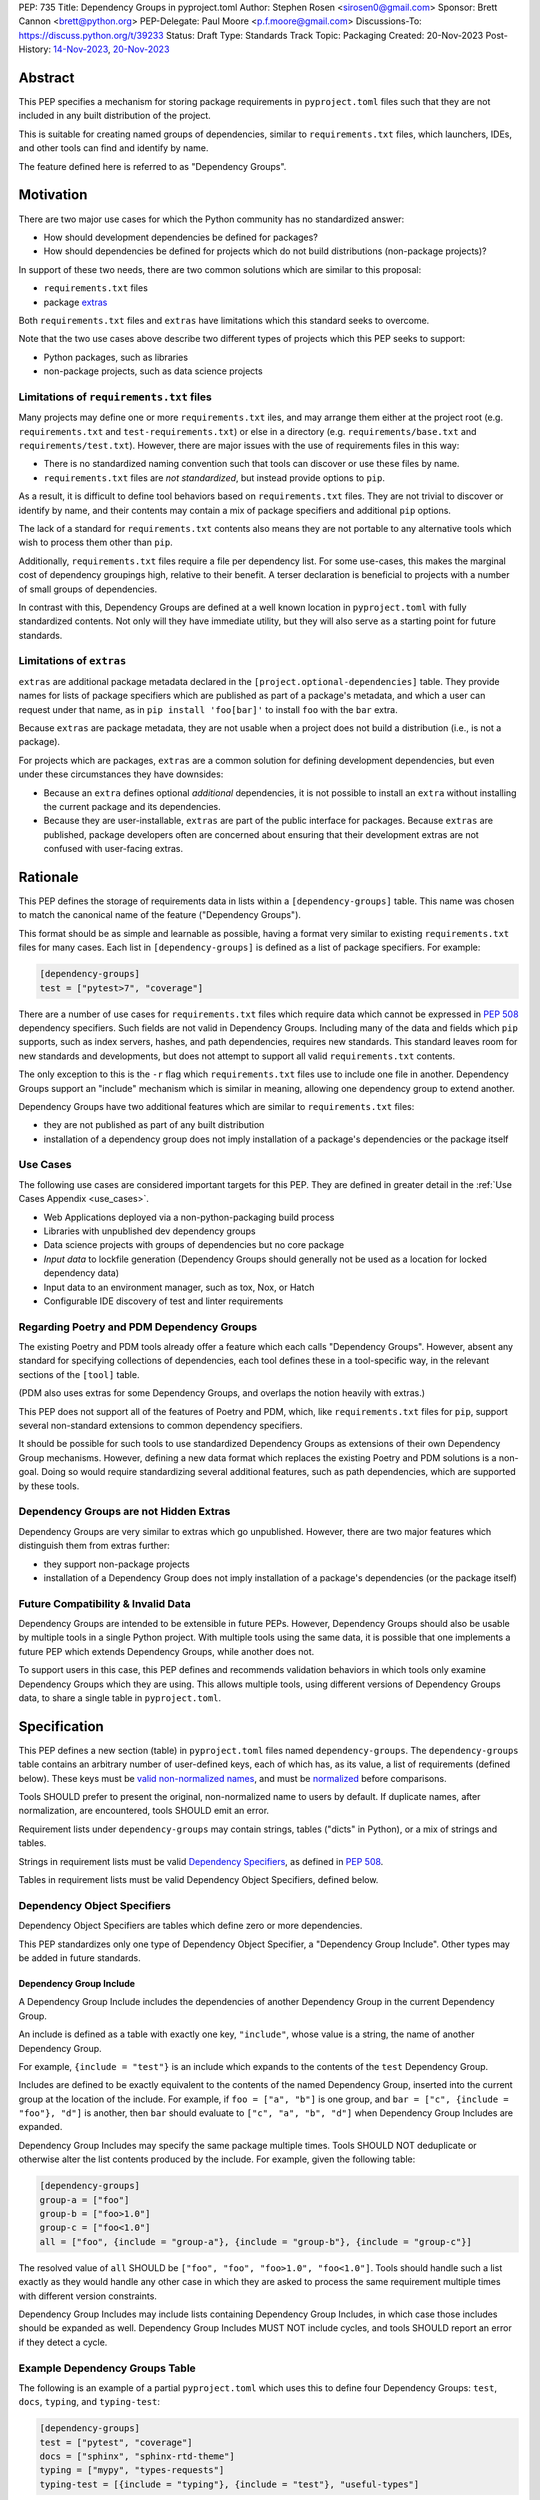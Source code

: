 PEP: 735
Title: Dependency Groups in pyproject.toml
Author: Stephen Rosen <sirosen0@gmail.com>
Sponsor: Brett Cannon <brett@python.org>
PEP-Delegate: Paul Moore <p.f.moore@gmail.com>
Discussions-To: https://discuss.python.org/t/39233
Status: Draft
Type: Standards Track
Topic: Packaging
Created: 20-Nov-2023
Post-History: `14-Nov-2023 <https://discuss.python.org/t/29684>`__, `20-Nov-2023 <https://discuss.python.org/t/39233>`__

Abstract
========

This PEP specifies a mechanism for storing package requirements in
``pyproject.toml`` files such that they are not included in any built distribution of
the project.

This is suitable for creating named groups of dependencies, similar to
``requirements.txt`` files, which launchers, IDEs, and other tools can find and
identify by name.

The feature defined here is referred to as "Dependency Groups".

Motivation
==========

There are two major use cases for which the Python community has no
standardized answer:

* How should development dependencies be defined for packages?

* How should dependencies be defined for projects which do not build
  distributions (non-package projects)?

In support of these two needs, there are two common solutions which are similar
to this proposal:

* ``requirements.txt`` files

* package `extras <https://packaging.python.org/en/latest/specifications/dependency-specifiers/#extras>`__

Both ``requirements.txt`` files and ``extras`` have limitations which this
standard seeks to overcome.

Note that the two use cases above describe two different types of projects
which this PEP seeks to support:

* Python packages, such as libraries

* non-package projects, such as data science projects

Limitations of ``requirements.txt`` files
-----------------------------------------

Many projects may define one or more ``requirements.txt`` iles,
and may arrange them either at the project root (e.g. ``requirements.txt`` and
``test-requirements.txt``) or else in a directory (e.g.
``requirements/base.txt`` and ``requirements/test.txt``). However, there are
major issues with the use of requirements files in this way:

* There is no standardized naming convention such that tools can discover or
  use these files by name.

* ``requirements.txt`` files are *not standardized*, but instead provide
  options to ``pip``.

As a result, it is difficult to define tool behaviors based on
``requirements.txt`` files. They are not trivial to discover or identify by
name, and their contents may contain a mix of package specifiers and additional
``pip`` options.

The lack of a standard for ``requirements.txt`` contents also means they are
not portable to any alternative tools which wish to process them other than
``pip``.

Additionally, ``requirements.txt`` files require a file per dependency list.
For some use-cases, this makes the marginal cost of dependency groupings high,
relative to their benefit.
A terser declaration is beneficial to projects with a number of small groups of
dependencies.

In contrast with this, Dependency Groups are defined at a well known location
in ``pyproject.toml`` with fully standardized contents. Not only will they have
immediate utility, but they will also serve as a starting point for future
standards.

Limitations of ``extras``
-------------------------

``extras`` are additional package metadata declared in the
``[project.optional-dependencies]`` table. They provide names for lists of
package specifiers which are published as part of a package's metadata, and
which a user can request under that name, as in ``pip install 'foo[bar]'`` to
install ``foo`` with the ``bar`` extra.

Because ``extras`` are package metadata, they are not usable when a project
does not build a distribution (i.e., is not a package).

For projects which are packages, ``extras`` are a common solution for defining
development dependencies, but even under these circumstances they have
downsides:

* Because an ``extra`` defines optional *additional* dependencies, it is not
  possible to install an ``extra`` without installing the current package and
  its dependencies.

* Because they are user-installable, ``extras`` are part of the public interface
  for packages. Because ``extras`` are published, package developers often are
  concerned about ensuring that their development extras are not confused with
  user-facing extras.

Rationale
=========

This PEP defines the storage of requirements data in lists within a
``[dependency-groups]`` table.
This name was chosen to match the canonical name of the feature
("Dependency Groups").

This format should be as simple and learnable as possible, having a format
very similar to existing ``requirements.txt`` files for many cases. Each list
in ``[dependency-groups]`` is defined as a list of package specifiers. For
example:

.. code-block:: toml

    [dependency-groups]
    test = ["pytest>7", "coverage"]

There are a number of use cases for ``requirements.txt`` files which require
data which cannot be expressed in :pep:`508` dependency specifiers. Such 
fields are not valid in Dependency Groups. Including many of the data and
fields which ``pip`` supports, such as index servers, hashes, and path
dependencies, requires new standards. This standard leaves room for new
standards and developments, but does not attempt to support all valid
``requirements.txt`` contents.

The only exception to this is the ``-r`` flag which ``requirements.txt`` files
use to include one file in another. Dependency Groups support an "include"
mechanism which is similar in meaning, allowing one dependency group to extend
another.

Dependency Groups have two additional features which are similar to
``requirements.txt`` files:

* they are not published as part of any built distribution

* installation of a dependency group does not imply installation of a package's
  dependencies or the package itself

Use Cases
---------

The following use cases are considered important targets for this PEP. They are
defined in greater detail in the :ref:`Use Cases Appendix <use_cases>`.

* Web Applications deployed via a non-python-packaging build process
* Libraries with unpublished dev dependency groups
* Data science projects with groups of dependencies but no core package
* *Input data* to lockfile generation (Dependency Groups should generally not
  be used as a location for locked dependency data)
* Input data to an environment manager, such as tox, Nox, or Hatch
* Configurable IDE discovery of test and linter requirements

Regarding Poetry and PDM Dependency Groups
------------------------------------------

The existing Poetry and PDM tools already offer a feature which each calls
"Dependency Groups". However, absent any standard for specifying collections
of dependencies, each tool defines these in a tool-specific way, in the
relevant sections of the ``[tool]`` table.

(PDM also uses extras for some Dependency Groups, and overlaps the notion
heavily with extras.)

This PEP does not support all of the features of Poetry and PDM, which, like
``requirements.txt`` files for ``pip``, support several non-standard extensions
to common dependency specifiers.

It should be possible for such tools to use standardized Dependency Groups as
extensions of their own Dependency Group mechanisms.
However, defining a new data format which replaces the existing Poetry and PDM
solutions is a non-goal. Doing so would require standardizing several
additional features, such as path dependencies, which are supported by these
tools.

Dependency Groups are not Hidden Extras
---------------------------------------

Dependency Groups are very similar to extras which go unpublished.
However, there are two major features which distinguish them from extras
further:

* they support non-package projects

* installation of a Dependency Group does not imply installation of a package's
  dependencies (or the package itself)

Future Compatibility & Invalid Data
-----------------------------------

Dependency Groups are intended to be extensible in future PEPs.
However, Dependency Groups should also be usable by multiple tools in a
single Python project.
With multiple tools using the same data, it is possible that one implements
a future PEP which extends Dependency Groups, while another does not.

To support users in this case, this PEP defines and recommends validation
behaviors in which tools only examine Dependency Groups which they are using.
This allows multiple tools, using different versions of Dependency Groups data,
to share a single table in ``pyproject.toml``.

Specification
=============

This PEP defines a new section (table) in ``pyproject.toml`` files named
``dependency-groups``. The ``dependency-groups`` table contains an arbitrary
number of user-defined keys, each of which has, as its value, a list of
requirements (defined below). These keys must be
`valid non-normalized names <https://packaging.python.org/en/latest/specifications/name-normalization/#valid-non-normalized-names>`__,
and must be
`normalized <https://packaging.python.org/en/latest/specifications/name-normalization/#normalization>`__
before comparisons.

Tools SHOULD prefer to present the original, non-normalized name to users by
default. If duplicate names, after normalization, are encountered, tools SHOULD
emit an error.

Requirement lists under ``dependency-groups`` may contain strings, tables
("dicts" in Python), or a mix of strings and tables.

Strings in requirement lists must be valid
`Dependency Specifiers <https://packaging.python.org/en/latest/specifications/dependency-specifiers/>`__,
as defined in :pep:`508`.

Tables in requirement lists must be valid Dependency Object Specifiers,
defined below.

Dependency Object Specifiers
----------------------------

Dependency Object Specifiers are tables which define zero or more dependencies.

This PEP standardizes only one type of Dependency Object Specifier, a
"Dependency Group Include". Other types may be added in future standards.

Dependency Group Include
''''''''''''''''''''''''

A Dependency Group Include includes the dependencies of another Dependency
Group in the current Dependency Group.

An include is defined as a table with exactly one key, ``"include"``, whose
value is a string, the name of another Dependency Group.

For example, ``{include = "test"}`` is an include which expands to the
contents of the ``test`` Dependency Group.

Includes are defined to be exactly equivalent to the contents of the named
Dependency Group, inserted into the current group at the location of the include.
For example, if ``foo = ["a", "b"]`` is one group, and
``bar = ["c", {include = "foo"}, "d"]`` is another, then ``bar`` should
evaluate to ``["c", "a", "b", "d"]`` when Dependency Group Includes are expanded.

Dependency Group Includes may specify the same package multiple times. Tools
SHOULD NOT deduplicate or otherwise alter the list contents produced by the
include. For example, given the following table:

.. code:: toml

    [dependency-groups]
    group-a = ["foo"]
    group-b = ["foo>1.0"]
    group-c = ["foo<1.0"]
    all = ["foo", {include = "group-a"}, {include = "group-b"}, {include = "group-c"}]

The resolved value of ``all`` SHOULD be ``["foo", "foo", "foo>1.0", "foo<1.0"]``.
Tools should handle such a list exactly as they would handle any other case in
which they are asked to process the same requirement multiple times with
different version constraints.

Dependency Group Includes may include lists containing Dependency Group
Includes, in which case those includes should be expanded as well. Dependency
Group Includes MUST NOT include cycles, and tools SHOULD report an error if
they detect a cycle.

Example Dependency Groups Table
-------------------------------

The following is an example of a partial ``pyproject.toml`` which uses this to
define four Dependency Groups: ``test``, ``docs``, ``typing``, and
``typing-test``:

.. code:: toml

    [dependency-groups]
    test = ["pytest", "coverage"]
    docs = ["sphinx", "sphinx-rtd-theme"]
    typing = ["mypy", "types-requests"]
    typing-test = [{include = "typing"}, {include = "test"}, "useful-types"]

Note that none of these Dependency Group declarations implicitly install the
current package, its dependencies, or any optional dependencies.
Use of a Dependency Group like ``test`` to test a package requires that the
user's configuration or toolchain also installs ``.``. For example,

.. code-block:: shell

    $TOOL install-dependency-group test
    pip install -e .

could be used (supposing ``$TOOL`` is a tool which supports installing
Dependency Groups) to build a testing environment.

This also allows for the ``docs`` dependency group to be used without
installing the project as a package:

.. code-block:: shell

    $TOOL install-dependency-group docs

Package Building
----------------

Build backends MUST NOT include Dependency Group data in built distributions as
package metadata. This means that PKG-INFO in sdists and METADATA in wheels
do not include any referencable fields containing Dependency Groups.

It is valid to use Dependency Groups in the evaluation of dynamic metadata, and
``pyproject.toml`` files included in sdists will naturally still contain the
``[dependency-groups]`` table. However, the table contents are not part of a
published package's interfaces.

Installing Dependency Groups
----------------------------

Tools which support Dependency Groups are expected to provide new options and
interfaces to allow users to install from Dependency Groups.

No syntax is defined for expressing the Dependency Group of a package, for two
reasons:

* it would not be valid to refer to the Dependency Groups of a third-party
  package from PyPI (because the data is defined to be unpublished)

* there is not guaranteed to be a current package for Dependency Groups -- part
  of their purpose is to support non-package projects

For example, a possible pip interface for installing Dependency Groups
would be:

.. code:: shell

    pip install --dependency-groups=test,typing

Note that this is only an example. This PEP does not declare any requirements
for how tools support the installation of Dependency Groups.

Validation and Compatibility
----------------------------

Tools supporting Dependency Groups may want to validate data before using it.
However, tools implementing such validation behavior should be careful to allow
for future expansions to this spec, so that they do not unnecessarily emit
errors or warnings in the presence of new syntax.

Tools SHOULD error when evaluating or processing unrecognized data in
Dependency Groups.

Tools SHOULD NOT eagerly validate the list contents of **all** Dependency
Groups.

This means that in the presence of the following data, most tools will allow
the ``foo`` group to be used, and will only error when the ``bar`` group is
used:

.. code-block:: toml

    [dependency-groups]
    foo = ["pyparsing"]
    bar = [{set-phasers-to = "stun"}]

Reference Implementation
========================

The following Reference Implementation prints the contents of a Dependency
Group to stdout, newline delimited.
The output is therefore valid ``requirements.txt`` data.

.. code-block:: python

    import re
    import sys
    import tomllib
    from collections import defaultdict

    from packaging.requirements import Requirement


    def _normalize_name(name: str) -> str:
        return re.sub(r"[-_.]+", "-", name).lower()


    def _normalize_group_names(dependency_groups: dict) -> dict:
        original_names = defaultdict(list)
        normalized_groups = {}

        for group_name, value in dependency_groups.items():
            normed_group_name = _normalize_name(group_name)
            original_names[normed_group_name].append(group_name)
            normalized_groups[normed_group_name] = value

        errors = []
        for normed_name, names in original_names.items():
            if len(names) > 1:
                errors.append(f"{normed_name} ({', '.join(names)})")
        if errors:
            raise ValueError(f"Duplicate dependency group names: {', '.join(errors)}")

        return normalized_groups


    def _resolve_dependency_group(
        dependency_groups: dict, group: str, past_groups: tuple[str] = ()
    ) -> list[str]:
        if group in past_groups:
            raise ValueError(f"Cyclic dependency group include: {group} -> {past_groups}")

        if group not in dependency_groups:
            raise LookupError(f"Dependency group '{group}' not found")

        raw_group = dependency_groups[group]
        if not isinstance(raw_group, list):
            raise ValueError(f"Dependency group '{group}' is not a list")

        realized_group = []
        for item in raw_group:
            if isinstance(item, str):
                # packaging.requirements.Requirement parsing ensures that this is a valid
                # PEP 508 Dependency Specifier
                # raises InvalidRequirement on failure
                Requirement(item)
                realized_group.append(item)
            elif isinstance(item, dict):
                if tuple(item.keys()) != ("include",):
                    raise ValueError(f"Invalid dependency group item: {item}")

                include_group = _normalize_name(next(iter(item.values())))
                realized_group.extend(
                    _resolve_dependency_group(
                        dependency_groups, include_group, past_groups + (group,)
                    )
                )
            else:
                raise ValueError(f"Invalid dependency group item: {item}")

        return realized_group


    def resolve(dependency_groups: dict, group: str) -> list[str]:
        if not isinstance(dependency_groups, dict):
            raise TypeError("Dependency Groups table is not a dict")
        if not isinstance(group, str):
            raise TypeError("Dependency group name is not a str")
        return _resolve_dependency_group(dependency_groups, group)


    if __name__ == "__main__":
        with open("pyproject.toml", "rb") as fp:
            pyproject = tomllib.load(fp)

        dependency_groups_raw = pyproject["dependency-groups"]
        dependency_groups = _normalize_group_names(dependency_groups_raw)
        print("\n".join(resolve(pyproject["dependency-groups"], sys.argv[1])))

Backwards Compatibility
=======================

At time of writing, the ``dependency-groups`` namespace within a
``pyproject.toml`` file is unused. Since the top-level namespace is
reserved for use only by standards specified at packaging.python.org,
there should be no direct backwards compatibility concerns.

Security Implications
=====================

This PEP introduces new syntaxes and data formats for specifying dependency
information in projects. However, it does not introduce newly specified
mechanisms for handling or resolving dependencies.

It therefore does not carry security concerns other than those inherent in any
tools which may already be used to install dependencies -- i.e. malicious
dependencies may be specified here, just as they may be specified in
``requirements.txt`` files.

How to Teach This
=================

This feature should be referred to by its canonical name, "Dependency Groups".

The basic form of usage should be taught as a variant on typical
``requirements.txt`` data. Standard dependency specifiers (:pep:`508`) can be
added to a named list. Rather than asking pip to install from a
``requirements.txt`` file, either pip or a relevant workflow tool will install
from a named Dependency Group.

For new Python users, they may be taught directly to create a section in
``pyproject.toml`` containing their Dependency Groups, similarly to how they
are currently taught to use ``requirements.txt`` files.
This also allows new Python users to learn about ``pyproject.toml`` files
without needing to learn about package building.
A ``pyproject.toml`` file with only ``[dependency-groups]`` and no other tables
is valid.

For both new and experienced users, the Dependency Group Includes will need to
be explained. For users with experience using ``requirements.txt``, this can be
described as an analogue for ``-r``. For new users, they should be taught that
an include allows one Dependency Group to extend another. Similar configuration
interfaces and the Python ``list.extend`` method may be used to explain the
idea by analogy.

Rejected Ideas
==============

Why not define each Dependency Group as a table?
------------------------------------------------

If our goal is to allow for future expansion, then defining each Dependency
Group as a subtable, thus enabling us to attach future keys to each group,
allows for the greatest future flexibility.

However, it also makes the structure nested more deeply, and therefore harder
to teach and learn. One of the goals of this PEP is to be an easy replacement
for many ``requirements.txt`` use-cases.

Why not define a special string syntax to extend Dependency Specifiers?
-----------------------------------------------------------------------

Earlier drafts of this specification defined syntactic forms for Dependency
Group Includes and Path Dependencies.

However, there were three major issues with this approach:

* it complicates the string syntax which must be taught, beyond PEP 508

* the resulting strings would always need to be disambiguated from PEP 508
  specifiers, complicating implementations

Why not allow for more non-PEP 508 dependency specifiers?
---------------------------------------------------------

Several use cases surfaced during discussion which need more expressive
specifiers than are possible with :pep:`508`.

"Path Dependencies", referring to local paths, and references to
``[project.dependencies]`` were of particular interest.

However, there are no existing standards for these features (excepting the
de-facto standard of ``pip``'s implementation details).

As a result, attempting to include these features in this PEP results in a
significant growth in scope, to attempt to standardize these various features
and ``pip`` behaviors.

Special attention was devoted to attempting to standardize the expression of
editable installations, as expressed by ``pip install -e`` and :pep:`660`.
However, although the creation of editable installs is standardized for build
backends, the behavior of editables is not standardized for installers.
Inclusion of editables in this PEP requires that any supporting tool allows for
the installation of editables.

Therefore, although Poetry and PDM provide syntaxes for some of these features,
they are considered insufficiently standardized at present for inclusion in
Dependency Groups.

Why is the table not named ``[run]``, ``[project.dependency-groups]``, ...?
---------------------------------------------------------------------------

There are many possible names for this concept.
It will have to live alongside the already existing ``[project.dependencies]``
and ``[project.optional-dependencies]`` tables, and possibly a new
``[external]`` dependency table as well (at time of writing, :pep:`725`, which
defines the ``[external]`` table, is in progress).

``[run]`` was a leading proposal in earlier discussions, but its proposed usage
centered around a single set of runtime dependencies. This PEP explicitly
outlines multiple groups of dependencies, which makes ``[run]`` a less
appropriate fit -- this is not just dependency data for a specific runtime
context, but for multiple contexts.

``[project.dependency-groups]`` would offer a nice parallel with
``[project.dependencies]`` and ``[project.optional-dependencies]``, but has
major downsides for non-package projects.
``[project]`` requires several keys to be defined, such as ``name`` and
``version``. Using this name would either require redefining the ``[project]``
table to allow for these keys to be absent, or else would impose a requirement
on non-package projects to define and use these keys. By extension, it would
effectively require any non-package project allow itself to be treated as a
package.

Why is pip's planned implementation of ``--only-deps`` not sufficient?
----------------------------------------------------------------------

pip currently has a feature on the roadmap to add an
`--only-deps flag <https://github.com/pypa/pip/issues/11440>`_.
This flag is intended to allow users to install package dependencies and extras
without installing the current package.

It does not address the needs of non-package projects, nor does it allow for
the installation of an extra without the package dependencies.

Why isn't <environment manager> a solution?
-------------------------------------------

Existing environment managers like tox, Nox, and Hatch already have
the ability to list inlined dependencies as part of their configuration data.
This meets many development dependency needs, and clearly associates dependency
groups with relevant tasks which can be run.
These mechanisms are *good* but they are not *sufficient*.

First, they do not address the needs of non-package projects.

Second, there is no standard for other tools to use to access these data. This
has impacts on high-level tools like IDEs and Dependabot, which cannot support
deep integration with these Dependency Groups. (For example, at time of writing
Dependabot will not flag dependencies which are pinned in ``tox.ini`` files.)

Open Issues
===========

Should it be possible for a Dependency Group to include ``[project.dependencies]`` or vice-versa?
-------------------------------------------------------------------------------------------------

A topic of debate is how -- or if -- Dependency Groups should interact with
``[project.dependencies]`` and ``[project.optional-dependencies]``.

An additional Dependency Object Specifier could be added for including
``[project.dependencies]`` or ``[project.optional-dependencies]`` data to a
Dependency Group. However, it is a goal of this spec that
Dependency Groups should always be resolvable to a list of packages
without the use of a build backend. Therefore, an inclusion of
``[project.dependencies]`` or ``[project.optional-dependencies]`` would need to
be defined carefully with respect to dynamic dependencies.

The inclusion running in the opposite direction -- a ``[project.dependencies]``
list containing a Dependency Group reference, possibly re-using Dependency
Group Include objects as the mechanism -- is also possible but presents
different challenges. Such an addition would introduce new syntax into the
``[project]`` table, which not all tools would support at first.

.. _prior_art:

Appendix A: Prior Art in Non-Python Languages
=============================================

This section is primarily informational and serves to document how other
language ecosystems solve similar problems.

.. _javascript_prior_art:

JavaScript and ``package.json``
-------------------------------

In the JavaScript community, packages contain a canonical configuration and
data file, similar in scope to ``pyproject.toml``, at ``package.json``.

Two keys in ``package.json`` control dependency data: ``"dependencies"`` and
``"devDependencies"``. The role of ``"dependencies"`` is effectively the same
as that of ``[project.dependencies]`` in ``pyproject.toml``, declaring the
direct dependencies of a package.

``"dependencies"`` data
'''''''''''''''''''''''

Dependency data is declared in ``package.json`` as a mapping from package names
to version specifiers.

Version specifiers support a small grammar of possible versions, ranges, and
other values, similar to Python's :pep:`440` version specifiers.

For example, here is a partial ``package.json`` file declaring a few
dependencies:

.. code-block:: json

    {
        "dependencies": {
            "@angular/compiler": "^17.0.2",
            "camelcase": "8.0.0",
            "diff": ">=5.1.0 <6.0.0"
        }
    }

The use of the ``@`` symbol is a `scope
<https://docs.npmjs.com/cli/v10/using-npm/scope>`__ which declares the package
owner, for organizationally owned packages.
``"@angular/compiler"`` therefore declares a package named ``compiler`` grouped
under ``angular`` ownership.

Dependencies Referencing URLs and Local Paths
'''''''''''''''''''''''''''''''''''''''''''''

Dependency specifiers support a syntax for URLs and Git repositories, similar
to the provisions in Python packaging.

URLs may be used in lieu of version numbers.
When used, they implicitly refer to tarballs of package source code.

Git repositories may be similarly used, including support for committish
specifiers.

Unlike :pep:`440`, NPM allows for the use of local paths to package source code
directories for dependencies. When these data are added to ``package.json`` via
the standard ``npm install --save`` command, the path is normalized to a
relative path, from the directory containing ``package.json``, and prefixed
with ``file:``. For example, the following partial ``package.json`` contains a
reference to a sibling of the current directory:

.. code-block:: json

    {
        "dependencies": {
            "my-package": "file:../foo"
        }
    }

The `official NPM documentation
<https://docs.npmjs.com/cli/v8/configuring-npm/package-json#local-paths>`__
states that local path dependencies "should not" be published to public package
repositories, but makes no statement about the inherent validity or invalidity
of such dependency data in published packages.

``"devDependencies"`` data
''''''''''''''''''''''''''

``package.json`` is permitted to contain a second section named
``"devDependencies"``, in the same format as ``"dependencies"``.
The dependencies declared in ``"devDependencies"`` are not installed by default
when a package is installed from the package repository (e.g. as part of a
dependency being resolved) but are installed when ``npm install`` is run in the
source tree containing ``package.json``.

Just as ``"dependencies"`` supports URLs and local paths, so does
``"devDependencies"``.

``"peerDependencies"`` and ``"optionalDependencies"``
'''''''''''''''''''''''''''''''''''''''''''''''''''''

There are two additional, related sections in ``package.json`` which have
relevance.

``"peerDependencies"`` declares a list of dependencies in the same format as
``"dependencies"``, but with the meaning that these are a compatibility
declaration.
For example, the following data declares compatibility with package ``foo``
version 2:

.. code-block:: json

    {
        "peerDependencies": {
            "foo": "2.x"
        }
    }

``"optionalDependencies"`` declares a list of dependencies which should be
installed if possible, but which should not be treated as failures if they are
unavailable. It also uses the same mapping format as ``"dependencies"``.

``"peerDependenciesMeta"``
~~~~~~~~~~~~~~~~~~~~~~~~~~

``"peerDependenciesMeta"`` is a section which allows for additional control
over how ``"peerDependencies"`` are treated.

Warnings about missing dependencies can be disabled by setting packages to
``optional`` in this section, as in the following sample:

.. code-block:: json

    {
        "peerDependencies": {
            "foo": "2.x"
        },
        "peerDependenciesMeta": {
            "foo": {
                "optional": true
            }
        }
    }

``--omit`` and ``--include``
''''''''''''''''''''''''''''

The ``npm install`` command supports two options, ``--omit`` and ``--include``,
which can control whether "prod", "dev", "optional", or "peer" dependencies are installed.

The "prod" name refers to dependencies listed under ``"dependencies"``.

By default, all four groups are installed when ``npm install`` is executed
against a source tree, but these options can be used to control installation
behavior more precisely.
Furthermore, these values can be declared in ``.npmrc`` files, allowing
per-user and per-project configurations to control installation behaviors.

.. _ruby_prior_art:

Ruby & Ruby Gems
----------------

Ruby projects may or may not be intended to produce packages ("gems") in the
Ruby ecosystem. In fact, the expectation is that most users of the language do
not want to produce gems and have no interest in producing their own packages.
Many tutorials do not touch on how to produce packages, and the toolchain never
requires user code to be packaged for supported use-cases.

Ruby splits requirement specification into two separate files.

- ``Gemfile``: a dedicated file which only supports requirement data in the form
  of dependency groups
- ``<package>.gemspec``: a dedicated file for declaring package (gem) metadata

The ``bundler`` tool, providing the ``bundle`` command, is the primary interface
for using ``Gemfile`` data.

The ``gem`` tool is responsible for building gems from ``.gemspec`` data, via the
``gem build`` command.

Gemfiles & bundle
'''''''''''''''''

A `Gemfile <https://bundler.io/v1.12/man/gemfile.5.html>`__ is a Ruby file
containing ``gem`` directives enclosed in any number of ``group`` declarations.
``gem`` directives may also be used outside of the ``group`` declaration, in which
case they form an implicitly unnamed group of dependencies.

For example, the following ``Gemfile`` lists ``rails`` as a project dependency.
All other dependencies are listed under groups:

.. code-block:: ruby

    source 'https://rubygems.org'

    gem 'rails'

    group :test do
      gem 'rspec'
    end

    group :lint do
      gem 'rubocop'
    end

    group :docs do
      gem 'kramdown'
      gem 'nokogiri'
    end

If a user executes ``bundle install`` with these data, all groups are
installed. Users can deselect groups by creating or modifying a bundler config
in ``.bundle/config``, either manually or via the CLI. For example, ``bundle
config set --local without 'lint:docs'``.

It is not possible, with the above data, to exclude the top-level use of the
``'rails'`` gem or to refer to that implicit grouping by name.

gemspec and packaged dependency data
''''''''''''''''''''''''''''''''''''

A `gemspec file <https://guides.rubygems.org/specification-reference/>`__ is a
ruby file containing a `Gem::Specification
<https://ruby-doc.org/stdlib-3.0.1/libdoc/rubygems/rdoc/Gem/Specification.html>`__
instance declaration.

Only two fields in a ``Gem::Specification`` pertain to package dependency data.
These are ``add_development_dependency`` and ``add_runtime_dependency``.
A ``Gem::Specification`` object also provides methods for adding dependencies
dynamically, including ``add_dependency`` (which adds a runtime dependency).

Here is a variant of the ``rails.gemspec`` file, with many fields removed or
shortened to simplify:

.. code-block:: ruby

    version = '7.1.2'

    Gem::Specification.new do |s|
      s.platform    = Gem::Platform::RUBY
      s.name        = "rails"
      s.version     = version
      s.summary     = "Full-stack web application framework."

      s.license = "MIT"
      s.author   = "David Heinemeier Hansson"

      s.files = ["README.md", "MIT-LICENSE"]

      # shortened from the real 'rails' project
      s.add_dependency "activesupport", version
      s.add_dependency "activerecord",  version
      s.add_dependency "actionmailer",  version
      s.add_dependency "activestorage", version
      s.add_dependency "railties",      version
    end

Note that there is no use of ``add_development_dependency``.
Some other mainstream, major packages (e.g. ``rubocop``) do not use development
dependencies in their gems.

Other projects *do* use this feature. For example, ``kramdown`` makes use of
development dependencies, containing the following specification in its
``Rakefile``:

.. code-block:: ruby

    s.add_dependency "rexml"
    s.add_development_dependency 'minitest', '~> 5.0'
    s.add_development_dependency 'rouge', '~> 3.0', '>= 3.26.0'
    s.add_development_dependency 'stringex', '~> 1.5.1'

The purpose of development dependencies is only to declare an implicit group,
as part of the ``.gemspec``, which can then be used by ``bundler``.

For full details, see the ``gemspec`` directive in ``bundler``\'s
`documentation on Gemfiles
<https://bundler.io/v1.12/man/gemfile.5.html#GEMSPEC-gemspec->`__.
However, the integration between ``.gemspec`` development dependencies and
``Gemfile``/``bundle`` usage is best understood via an example.

gemspec development dependency example
~~~~~~~~~~~~~~~~~~~~~~~~~~~~~~~~~~~~~~

Consider the following simple project in the form of a ``Gemfile`` and ``.gemspec``.
The ``cool-gem.gemspec`` file:

.. code-block:: ruby

    Gem::Specification.new do |s|
      s.author = 'Stephen Rosen'
      s.name = 'cool-gem'
      s.version = '0.0.1'
      s.summary = 'A very cool gem that does cool stuff'
      s.license = 'MIT'

      s.files = []

      s.add_dependency 'rails'
      s.add_development_dependency 'kramdown'
    end

and the ``Gemfile``:

.. code-block:: ruby

    source 'https://rubygems.org'

    gemspec

The ``gemspec`` directive in ``Gemfile`` declares a dependency on the local
package, ``cool-gem``, defined in the locally available ``cool-gem.gemspec``
file. It *also* implicitly adds all development dependencies to a dependency
group named ``development``.

Therefore, in this case, the ``gemspec`` directive is equivalent to the
following ``Gemfile`` content:

.. code-block:: ruby

    gem 'cool-gem', :path => '.'

    group :development do
      gem 'kramdown'
    end

.. _python_prior_art:

Appendix B: Prior Art in Python
===============================

In the absence of any prior standard for Dependency Groups, two known workflow
tools, PDM and Poetry, have defined their own solutions.

This section will primarily focus on these two tools as cases of prior art
regarding the definition and use of Dependency Groups in Python.

Projects are Packages
---------------------

Both PDM and Poetry treat the projects they support as packages.
This allows them to use and interact with standard ``pyproject.toml`` metadata
for some of their needs, and allows them to support installation of the
"current project" by doing a build and install using their build backends.

Effectively, this means that neither Poetry nor PDM supports non-package projects.

Non-Standard Dependency Specifiers
----------------------------------

PDM and Poetry extend :pep:`508` dependency specifiers with additional features
which are not part of any shared standard.
The two tools use slightly different approaches to these problems, however.

PDM supports specifying local paths, and editable installs, via a syntax which
looks like a set of arguments to ``pip install``. For example, the following
dependency group includes a local package in editable mode:

.. code-block:: toml

    [tool.pdm.dev-dependencies]
    mygroup = ["-e file:///${PROJECT_ROOT}/foo"]

This declares a dependency group ``mygroup`` which includes a local editable
install from the ``foo`` directory.

Poetry describes dependency groups as tables, mapping package names to
specifiers. For example, the same configuration as the above ``mygroup``
example might appear as follows under Poetry:

.. code-block:: toml

    [tool.poetry.group.mygroup]
    foo = { path = "foo", editable = true }

PDM restricts itself to a string syntax, and Poetry introduces tables which
describe dependencies.

Installing and Referring to Dependency Groups
---------------------------------------------

Both PDM and Poetry have tool-specific support for installing dependency
groups. Because both projects support their own lockfile formats, they also
both have the capability to transparently use a dependency group name to refer
to the *locked* dependency data for that group.

However, neither tool's dependency groups can be referenced natively from other
tools like ``tox``, ``nox``, or ``pip``.
Attempting to install a dependency group under ``tox``, for example, requires
an explicit call to PDM or Poetry to parse their dependency data and do the
relevant installation step.

.. _use_cases:

Appendix C: Use Cases
=====================

Web Applications
----------------

A web application (e.g. a Django or Flask app) often does not need to build a
distribution, but bundles and ships its source to a deployment toolchain.

For example, a source code repository may define Python packaging metadata as
well as containerization or other build pipeline metadata (``Dockerfile``,
etc).
The Python application is built by copying the entire repository into a
build context, installing dependencies, and bundling the result as a machine
image or container.

Such applications have dependency groups for the build, but also for linting,
testing, etc. In practice, today, these applications often define themselves as
packages to be able to use packaging tools and mechanisms like ``extras`` to
manage their dependency groups. However, they are not conceptually packages,
meant for distribution in sdist or wheel format.

Dependency Groups allow these applications to define their various dependencies
without relying on packaging metadata, and without trying to express their
needs in packaging terms.

Libraries
---------

Libraries are Python packages which build distributions (sdist and wheel) and
publish them to PyPI.

For libraries, Dependency Groups represent an alternative to ``extras`` for
defining groups of development dependencies, with the important advantages
noted above.

A library may define groups for ``test`` and ``typing`` which allow testing and
type-checking, and therefore rely on the library's own dependencies (as
specified in ``[project.dependencies]``).

Other development needs may not require installation of the package at all. For
example, a ``lint`` Dependency Group may be valid and faster to install without
the library, as it only installs tools like ``black``, ``ruff``, or ``flake8``.

``lint`` and ``test`` environments may also be valuable locations to hook in
IDE or editor support. See the case below for a fuller description of such
usage.

Here's an example Dependency Groups table which might be suitable for a
library:

.. code-block:: toml

    [dependency-groups]
    test = ["pytest<8", "coverage"]
    typing = ["mypy==1.7.1", "types-requests"]
    lint = ["black", "flake8"]
    typing-test = [{include = "typing"}, "pytest<8"]

Note that none of these implicitly install the library itself.
It is therefore the responsibility of any environment management toolchain to
install the appropriate Dependency Groups along with the library when needed,
as in the case of ``test``.

Data Science Projects
---------------------

Data Science Projects typically take the form of a logical collection of
scripts and utilities for processing and analyzing data, using a common
toolchain. Components may be defined in the Jupyter Notebook format (ipynb),
but rely on the same common core set of utilities.

In such a project, there is no package to build or install. Therefore,
``pyproject.toml`` currently does not offer any solution for dependency
management or declaration.

It is valuable for such a project to be able to define at least one major
grouping of dependencies. For example:

.. code-block:: toml

    [dependency-groups]
    main = ["numpy", "pandas", "matplotlib"]

However, it may also be necessary for various scripts to have additional
supporting tools. Projects may even have conflicting or incompatible tools or
tool versions for different components, as they evolve over time.

Consider the following more elaborate configuration:

.. code-block:: toml

    [dependency-groups]
    main = ["numpy", "pandas", "matplotlib"]
    scikit = [{include = "main"}, "scikit-learn==1.3.2"]
    scikit-old = [{include = "main"}, "scikit-learn==0.24.2"]

This defines ``scikit`` and ``scikit-old`` as two similar variants of the
common suite of dependencies, pulling in different versions of ``scikit-learn``
to suit different scripts.

This PEP only defines these data. It does not formalize any mechanism for a
Data Science Project (or any other type of project) to install the dependencies
into known environments or associate those environments with the various
scripts. Such combinations of data are left as a problem for tool authors to
solve, and perhaps eventually standardize.

Lockfile Generation
-------------------

There are a number of tools which generate lockfiles in the Python ecosystem
today. PDM and Poetry each use their own lockfile formats, and pip-tools
generates ``requirements.txt`` files with version pins and hashes.

Dependency Groups are not an appropriate place to store lockfiles, as they lack
many of the necessary features. Most notably, they cannot store hashes, which
most lockfile users consider essential.

However, Dependency Groups are a valid input to tools which generate lockfiles.
Furthermore, PDM and Poetry both allow a Dependency Group name (under their
notions of Dependency Groups) to be used to refer to its locked variant.

Therefore, consider a tool which produces lockfiles, here called ``$TOOL``.
It might be used as follows:

.. code:: shell

    $TOOL lock --dependency-group=test
    $TOOL install --dependency-group=test --use-locked

All that such a tool needs to do is to ensure that its lockfile data records
the name ``test`` in order to support such usage.

The mutual compatibility of Dependency Groups is not guaranteed. For example,
the Data Science example above shows conflicting versions of ``scikit-learn``.
Therefore, installing multiple locked dependency groups in tandem may require
that tools apply additional constraints or generate additional lockfile data.
These problems are considered out of scope for this PEP.

As two examples of how combinations might be locked:

* A tool might require that lockfile data be explicitly generated for any
  combination to be considered valid

* Poetry implements the requirement that all Dependency Groups be mutually
  compatible, and generates only one locked version. (Meaning it finds a single
  solution, rather than a set or matrix of solutions.)

Environment Manager Inputs
--------------------------

A common usage in tox, Nox, and Hatch is to install a set of dependencies into
a testing environment.

For example, under ``tox.ini``, type checking dependencies may be defined
inline:

.. code-block:: ini

    [testenv:typing]
    deps =
        pyright
        useful-types
    commands = pyright src/

This combination provides a desirable developer experience within a limited
context. Under the relevant environment manager, the dependencies which are
needed for the test environment are declared alongside the commands which need
those dependencies. They are not published in package metadata, as ``extras``
would be, and they are discoverable for the tool which needs them to build the
relevant environment.

Dependency Groups apply to such usages by effectively "lifting" these
requirements data from a tool-specific location into a more broadly available
one. In the example above, only ``tox`` has access to the declared list of
dependencies. Under an implementation supporting dependency groups, the same
data might be available in a Dependency Group:

.. code-block:: toml

    [dependency-groups]
    typing = ["pyright", "useful-types"]

The data can then be used under multiple tools. For example, ``tox`` might
implement support as ``dependency_groups = typing``, replacing the ``deps``
usage above.

In order for Dependency Groups to be a viable alternative for users of
environment managers, the environment managers will need to support processing
Dependency Groups similarly to how they support inline dependency declaration.

IDE and Editor Use of Requirements Data
---------------------------------------

IDE and editor integrations may benefit from conventional or configurable name
definitions for Dependency Groups which are used for integrations.

There are at least two known scenarios in which it is valuable for an editor or
IDE to be capable of discovering the non-published dependencies of a project:

* testing: IDEs such as VS Code support GUI interfaces for running particular
  tests

* linting: editors and IDEs often support linting and autoformatting
  integrations which highlight or autocorrect errors

These cases could be handled by defining conventional group names like
``test``, ``lint``, and ``fix``, or by defining configuration mechanisms which
allow the selection of Dependency Groups.

For example, the following ``pyproject.toml`` declares the three aforementioned
groups:

.. code-block:: toml

    [dependency-groups]
    test = ["pytest", "pytest-timeout"]
    lint = ["flake8", "mypy"]
    fix = ["black", "isort", "pyupgrade"]

This PEP makes no attempt to standardize such names or reserve them for such
uses. IDEs may standardize or may allow users to configure the group names used
for various purposes.

This declaration allows the project author's knowledge of the appropriate tools
for the project to be shared with all editors of that project.

Copyright
=========

This document is placed in the public domain or under the
CC0-1.0-Universal license, whichever is more permissive.
